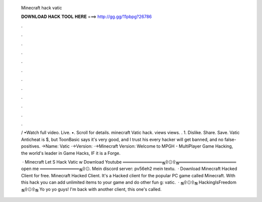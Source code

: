   Minecraft hack vatic
  
  
  
  𝐃𝐎𝐖𝐍𝐋𝐎𝐀𝐃 𝐇𝐀𝐂𝐊 𝐓𝐎𝐎𝐋 𝐇𝐄𝐑𝐄 ===> http://gg.gg/11pbpg?26786
  
  
  
  .
  
  
  
  .
  
  
  
  .
  
  
  
  .
  
  
  
  .
  
  
  
  .
  
  
  
  .
  
  
  
  .
  
  
  
  .
  
  
  
  .
  
  
  
  .
  
  
  
  .
  
  / •Watch full video. Live. •. Scroll for details. minecraft Vatic hack. views views. . 1. Dislike. Share. Save. Vatic Anticheat is $, but ToonBasic says it's very good, and I trust his every hacker will get banned, and no false-positives. →Name: Vatic ·→Version: ·→Minecraft Version: Welcome to MPGH - MultiPlayer Game Hacking, the world's leader in Game Hacks, IF it is a Forge.
  
   · Minecraft Let S Hack Vatic ⱳ Download Youtube ═════════════ஜ۩۞۩ஜ═══════════════════ open me ═════════════ஜ۩۞. Mein discord server:  pv56eh2 mein textu.  · Download Minecraft Hacked Client for free. Minecraft Hacked Client. It's a Hacked client for the popular PC game called Minecraft. With this hack you can add unlimited items to your game and do other fun g: vatic.  · ஜ۩۞۩ஜ HackingIsFreedom ஜ۩۞۩ஜ Yo yo yo guys! I'm back with another client, this one's called.
